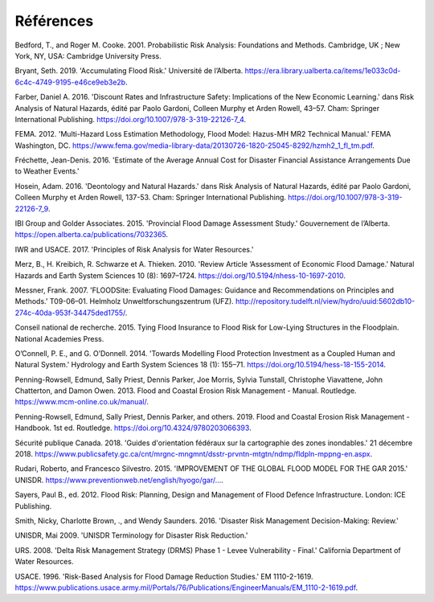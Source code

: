 .. _références:

========
Références
========

Bedford, T., and Roger M. Cooke. 2001. Probabilistic Risk Analysis: Foundations and Methods. Cambridge, UK ; New York, NY, USA: Cambridge University Press.

Bryant, Seth. 2019. 'Accumulating Flood Risk.' Université de l’Alberta. https://era.library.ualberta.ca/items/1e033c0d-6c4c-4749-9195-e46ce9eb3e2b.

Farber, Daniel A. 2016. 'Discount Rates and Infrastructure Safety: Implications of the New Economic Learning.' dans Risk Analysis of Natural Hazards, édité par Paolo Gardoni, Colleen Murphy et Arden Rowell, 43–57. Cham: Springer International Publishing. https://doi.org/10.1007/978-3-319-22126-7_4.

FEMA. 2012. 'Multi-Hazard Loss Estimation Methodology, Flood Model: Hazus-MH MR2 Technical Manual.' FEMA Washington, DC. https://www.fema.gov/media-library-data/20130726-1820-25045-8292/hzmh2_1_fl_tm.pdf.

Fréchette, Jean-Denis. 2016. 'Estimate of the Average Annual Cost for Disaster Financial Assistance Arrangements Due to Weather Events.'

Hosein, Adam. 2016. 'Deontology and Natural Hazards.' dans Risk Analysis of Natural Hazards, édité par Paolo Gardoni, Colleen Murphy et Arden Rowell, 137-53. Cham: Springer International Publishing. https://doi.org/10.1007/978-3-319-22126-7_9.

IBI Group and Golder Associates. 2015. 'Provincial Flood Damage Assessment Study.' Gouvernement de l’Alberta. https://open.alberta.ca/publications/7032365.

IWR and USACE. 2017. 'Principles of Risk Analysis for Water Resources.'

Merz, B., H. Kreibich, R. Schwarze et A. Thieken. 2010. 'Review Article ‘Assessment of Economic Flood Damage.' Natural Hazards and Earth System Sciences 10 (8): 1697–1724. https://doi.org/10.5194/nhess-10-1697-2010.

Messner, Frank. 2007. 'FLOODSite: Evaluating Flood Damages: Guidance and Recommendations on Principles and Methods.' T09-06–01. Helmholz Unweltforschungszentrum (UFZ). http://repository.tudelft.nl/view/hydro/uuid:5602db10-274c-40da-953f-34475ded1755/.

Conseil national de recherche. 2015. Tying Flood Insurance to Flood Risk for Low-Lying Structures in the Floodplain. National Academies Press.

O’Connell, P. E., and G. O’Donnell. 2014. 'Towards Modelling Flood Protection Investment as a Coupled Human and Natural System.' Hydrology and Earth System Sciences 18 (1): 155–71. https://doi.org/10.5194/hess-18-155-2014.

Penning-Rowsell, Edmund, Sally Priest, Dennis Parker, Joe Morris, Sylvia Tunstall, Christophe Viavattene, John Chatterton, and Damon Owen. 2013. Flood and Coastal Erosion Risk Management - Manual. Routledge. https://www.mcm-online.co.uk/manual/.

Penning-Rowsell, Edmund, Sally Priest, Dennis Parker, and others. 2019. Flood and Coastal Erosion Risk Management - Handbook. 1st ed. Routledge. https://doi.org/10.4324/9780203066393.

Sécurité publique Canada. 2018. 'Guides d'orientation fédéraux sur la cartographie des zones inondables.' 21 décembre 2018. https://www.publicsafety.gc.ca/cnt/mrgnc-mngmnt/dsstr-prvntn-mtgtn/ndmp/fldpln-mppng-en.aspx.

Rudari, Roberto, and Francesco Silvestro. 2015. 'IMPROVEMENT OF THE GLOBAL FLOOD MODEL FOR THE GAR 2015.' UNISDR. 
`https://www.preventionweb.net/english/hyogo/gar/... <https://www.preventionweb.net/english/hyogo/gar/2015/en/bgdocs/risk-
section/CIMA%20Foundation,%20Improvement%20of%20the%20Global%20Flood%20Model%20for%20the%20GAR15.pdf>`__.

Sayers, Paul B., ed. 2012. Flood Risk: Planning, Design and Management of Flood Defence Infrastructure. London: ICE Publishing.

Smith, Nicky, Charlotte Brown, ., and Wendy Saunders. 2016. 'Disaster Risk Management Decision-Making: Review.'

UNISDR, Mai 2009. 'UNISDR Terminology for Disaster Risk Reduction.'

URS. 2008. 'Delta Risk Management Strategy (DRMS) Phase 1 - Levee Vulnerability - Final.' California Department of Water Resources.

USACE. 1996. 'Risk-Based Analysis for Flood Damage Reduction Studies.' EM 1110-2-1619. https://www.publications.usace.army.mil/Portals/76/Publications/EngineerManuals/EM_1110-2-1619.pdf.
